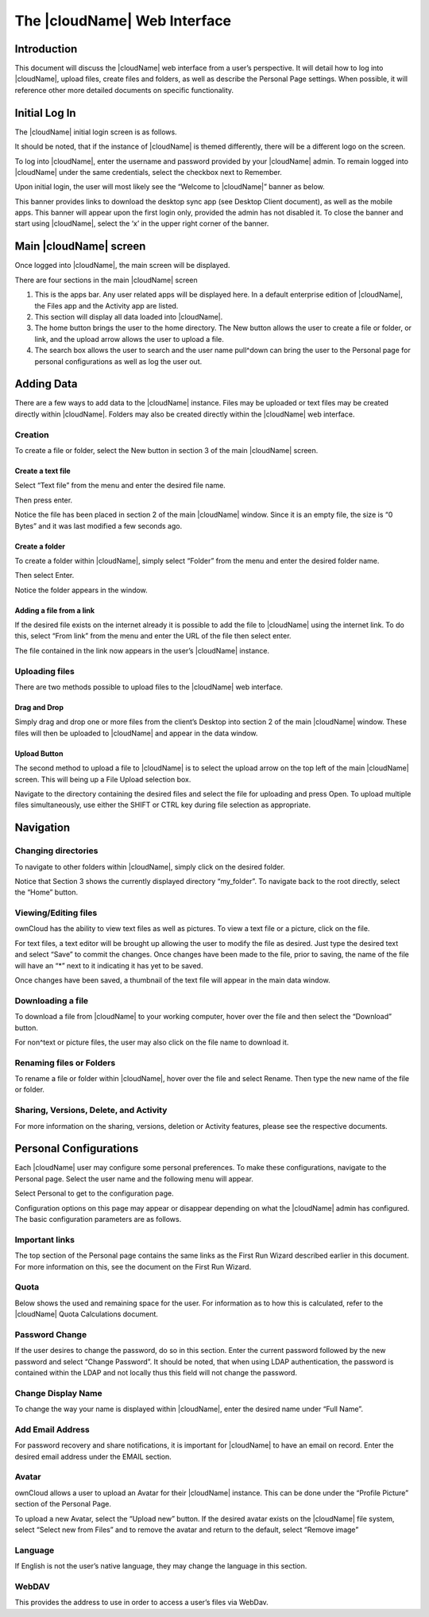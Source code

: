 The |cloudName| Web Interface
==========================

Introduction
------------

This document will discuss the |cloudName| web interface from a user’s perspective.
It will detail how to log into |cloudName|, upload files, create files and folders, as well as describe the Personal Page settings.
When possible, it will reference other more detailed documents on specific functionality.

Initial Log In
--------------

The |cloudName| initial login screen is as follows.

|1000000000000453000001BFFCF48776_png|

It should be noted, that if the instance of |cloudName| is themed differently, there will be a different logo on the screen.

To log into |cloudName|, enter the username and password provided by your |cloudName| admin.
To remain logged into |cloudName| under the same credentials, select the checkbox next to Remember.

Upon initial login, the user will most likely see the “Welcome to |cloudName|” banner as below.

|1000000000000479000002887E7F48EA_png|

This banner provides links to download the desktop sync app (see Desktop Client document), as well as the mobile apps.
This banner will appear upon the first login only, provided the admin has not disabled it.
To close the banner and start using |cloudName|, select the ‘x’ in the upper right corner of the banner.

.. |1000000000000453000001BFFCF48776_png| image:: images/1000000000000453000001BFFCF48776.png
    :width: 6.5in
    :height: 2.6252in


.. |1000000000000479000002887E7F48EA_png| image:: images/1000000000000479000002887E7F48EA.png
    :width: 6.5in
    :height: 3.6783in

Main |cloudName| screen
--------------------

Once logged into |cloudName|, the main screen will be displayed.

|100000000000047700000219A3013A92_png|

There are four sections in the main |cloudName| screen

#.  This is the apps bar.
    Any user related apps will be displayed here.
    In a default enterprise edition of |cloudName|, the Files app and the Activity app are listed.



#.  This section will display all data loaded into |cloudName|.



#.  The home button brings the user to the home directory.
    The New button allows the user to create a file or folder, or link, and the upload arrow allows the user to upload a file.



#.  The search box allows the user to search and the user name pull^down can bring the user to the Personal page for personal configurations as well as log the user out.



.. |100000000000047700000219A3013A92_png| image:: images/100000000000047700000219A3013A92.png
    :width: 6.5in
    :height: 3.0535in

Adding Data
-----------

There are a few ways to add data to the |cloudName| instance.
Files may be uploaded or text files may be created directly within |cloudName|.
Folders may also be created directly within the |cloudName| web interface.

Creation
^^^^^^^^

To create a file or folder, select the New button in section 3 of the main |cloudName| screen.

|1000000000000163000000E9CDA84C92_png|

Create a text file
~~~~~~~~~~~~~~~~~~

Select “Text file” from the menu and enter the desired file name.

|1000000000000175000000FAB2A2B294_png|

Then press enter.

|100000000000047A000000FB86FF2A9A_png|

Notice the file has been placed in section 2 of the main |cloudName| window.
Since it is an empty file, the size is “0 Bytes” and it was last modified a few seconds ago.

Create a folder
~~~~~~~~~~~~~~~

To create a folder within |cloudName|, simply select “Folder” from the menu and enter the desired folder name.

|1000000000000195000000EF7E44082C_png|

Then select Enter.

Notice the folder appears in the window.

|100000000000047A0000011C6682A254_png|


Adding a file from a link
~~~~~~~~~~~~~~~~~~~~~~~~~

If the desired file exists on the internet already it is possible to add the file to |cloudName| using the internet link.
To do this, select “From link” from the menu and enter the URL of the file then select enter.

|10000000000001CE000000F2E2084BA1_png|

|100000000000046D0000015F4B5494A9_png|


The file contained in the link now appears in the user’s |cloudName| instance.

Uploading files
^^^^^^^^^^^^^^^

There are two methods possible to upload files to the |cloudName| web interface.

Drag and Drop
~~~~~~~~~~~~~

Simply drag and drop one or more files from the client’s
Desktop into section 2 of the main |cloudName| window.
These files will then be uploaded to |cloudName| and appear in the data window.

Upload Button
~~~~~~~~~~~~~

The second method to upload a file to |cloudName| is to select the upload arrow on the top left of the main |cloudName| screen.
This will being up a File Upload selection box.

|100000000000048100000245268CDB7A_png|

Navigate to the directory containing the desired files and select the file for uploading and press Open.
To upload multiple files simultaneously, use either the SHIFT or CTRL key during file selection as appropriate.

.. |100000000000047A000000FB86FF2A9A_png| image:: images/100000000000047A000000FB86FF2A9A.png
    :width: 6.5in
    :height: 1.4228in


.. |1000000000000163000000E9CDA84C92_png| image:: images/1000000000000163000000E9CDA84C92.png
    :width: 3.698in
    :height: 2.4272in


.. |10000000000001CE000000F2E2084BA1_png| image:: images/10000000000001CE000000F2E2084BA1.png
    :width: 4.8126in
    :height: 2.5201in


.. |1000000000000195000000EF7E44082C_png| image:: images/1000000000000195000000EF7E44082C.png
    :width: 4.2189in
    :height: 2.4898in


.. |100000000000047A0000011C6682A254_png| image:: images/100000000000047A0000011C6682A254.png
    :width: 6.5in
    :height: 1.611in


.. |100000000000046D0000015F4B5494A9_png| image:: images/100000000000046D0000015F4B5494A9.png
    :width: 6.5in
    :height: 2.0138in


.. |1000000000000175000000FAB2A2B294_png| image:: images/1000000000000175000000FAB2A2B294.png
    :width: 3.8846in
    :height: 2.6043in


.. |100000000000048100000245268CDB7A_png| image:: images/100000000000048100000245268CDB7A.png
    :width: 6.5in
    :height: 3.2756in
Navigation
----------

Changing directories
^^^^^^^^^^^^^^^^^^^^

To navigate to other folders within |cloudName|, simply click on the desired folder.

|1000000000000470000001B68AE60DD3_png|

Notice that Section 3 shows the currently displayed directory “my_folder”.
To navigate back to the root directly, select the “Home” button.

Viewing/Editing files
^^^^^^^^^^^^^^^^^^^^^

ownCloud has the ability to view text files as well as pictures.
To view a text file or a picture, click on the file.

|10000000000004710000014BBC34499D_png|

For text files, a text editor will be brought up allowing the user to modify the file as desired.
Just type the desired text and select “Save” to commit the changes.
Once changes have been made to the file, prior to saving, the name of the file will have an “*” next to it indicating it has yet to be saved.

|100000000000046F000000DEA2BFCD9B_png|

Once changes have been saved, a thumbnail of the text file will appear in the main data window.

|100000000000041D0000003D52225C0D_png|

Downloading a file
^^^^^^^^^^^^^^^^^^

To download a file from |cloudName| to your working computer, hover over the file and then select the “Download” button.

|100000000000047200000129CB014025_png|

For non^text or picture files, the user may also click on the file name to download it.

Renaming files or Folders
^^^^^^^^^^^^^^^^^^^^^^^^^

To rename a file or folder within |cloudName|, hover over the file and select Rename.
Then type the new name of the file or folder.

Sharing, Versions, Delete, and Activity
^^^^^^^^^^^^^^^^^^^^^^^^^^^^^^^^^^^^^^^

For more information on the sharing, versions, deletion or Activity features, please see the respective documents.

.. |100000000000046F000000DEA2BFCD9B_png| image:: images/100000000000046F000000DEA2BFCD9B.png
    :width: 6.5in
    :height: 1.2717in


.. |100000000000041D0000003D52225C0D_png| image:: images/100000000000041D0000003D52225C0D.png
    :width: 6.5in
    :height: 0.3764in


.. |100000000000047200000129CB014025_png| image:: images/100000000000047200000129CB014025.png
    :width: 6.5in
    :height: 1.6965in


.. |10000000000004710000014BBC34499D_png| image:: images/10000000000004710000014BBC34499D.png
    :width: 6.5in
    :height: 1.8925in


.. |1000000000000470000001B68AE60DD3_png| image:: images/1000000000000470000001B68AE60DD3.png
    :width: 6.5in
    :height: 2.5063in
Personal Configurations
-----------------------

Each |cloudName| user may configure some personal preferences.
To make these configurations, navigate to the Personal page.
Select the user name and the following menu will appear.

|100000000000047A000000B727198874_png|


Select Personal to get to the configuration page.

Configuration options on this page may appear or disappear depending on what the |cloudName| admin has configured.
The basic configuration parameters are as follows.

|1000000000000467000002B63162E59B_png|

|10000000000004690000026615360BEB_png|

Important links
^^^^^^^^^^^^^^^

The top section of the Personal page contains the same links as the First Run Wizard described earlier in this document.
For more information on this, see the document on the First Run Wizard.

Quota
^^^^^

Below shows the used and remaining space for the user.
For information as to how this is calculated, refer to the |cloudName| Quota Calculations document.

Password Change
^^^^^^^^^^^^^^^

If the user desires to change the password, do so in this section.
Enter the current password followed by the new password and select “Change Password”.
It should be noted, that when using LDAP authentication, the password is contained within the LDAP and not locally thus this field will not change the password.

Change Display Name
^^^^^^^^^^^^^^^^^^^

To change the way your name is displayed within |cloudName|, enter the desired name under “Full Name”.

Add Email Address
^^^^^^^^^^^^^^^^^

For password recovery and share notifications, it is important for |cloudName| to have an email on record.
Enter the desired email address under the EMAIL section.

Avatar
^^^^^^

ownCloud allows a user to upload an Avatar for their |cloudName| instance.
This can be done under the “Profile Picture” section of the Personal Page.

To upload a new Avatar, select the “Upload new” button.
If the desired avatar exists on the |cloudName| file system, select “Select new from Files” and to remove the avatar and return to the default, select “Remove image”

Language
^^^^^^^^

If English is not the user’s native language, they may change the language in this section.

WebDAV
^^^^^^

This provides the address to use in order to access a user’s files via WebDav.



.. |1000000000000467000002B63162E59B_png| image:: images/1000000000000467000002B63162E59B.png
    :width: 6.5in
    :height: 4.0028in


.. |100000000000047A000000B727198874_png| image:: images/100000000000047A000000B727198874.png
    :width: 6.5in
    :height: 1.0382in


.. |10000000000004690000026615360BEB_png| image:: images/10000000000004690000026615360BEB.png
    :width: 6.5in
    :height: 3.5346in
